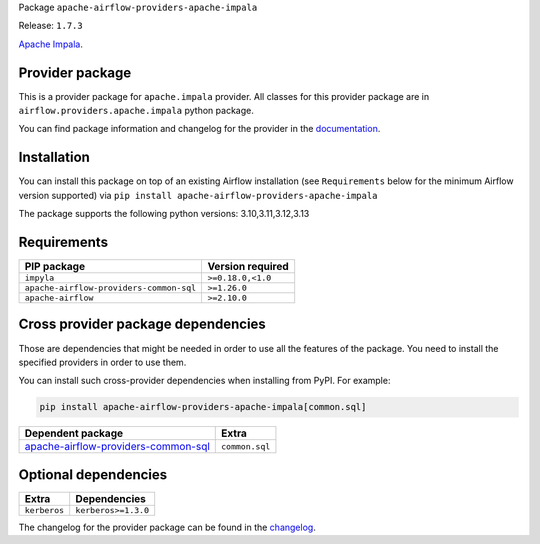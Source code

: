 
.. Licensed to the Apache Software Foundation (ASF) under one
   or more contributor license agreements.  See the NOTICE file
   distributed with this work for additional information
   regarding copyright ownership.  The ASF licenses this file
   to you under the Apache License, Version 2.0 (the
   "License"); you may not use this file except in compliance
   with the License.  You may obtain a copy of the License at

..   http://www.apache.org/licenses/LICENSE-2.0

.. Unless required by applicable law or agreed to in writing,
   software distributed under the License is distributed on an
   "AS IS" BASIS, WITHOUT WARRANTIES OR CONDITIONS OF ANY
   KIND, either express or implied.  See the License for the
   specific language governing permissions and limitations
   under the License.

.. NOTE! THIS FILE IS AUTOMATICALLY GENERATED AND WILL BE OVERWRITTEN!

.. IF YOU WANT TO MODIFY TEMPLATE FOR THIS FILE, YOU SHOULD MODIFY THE TEMPLATE
   ``PROVIDER_README_TEMPLATE.rst.jinja2`` IN the ``dev/breeze/src/airflow_breeze/templates`` DIRECTORY

Package ``apache-airflow-providers-apache-impala``

Release: ``1.7.3``


`Apache Impala <https://impala.apache.org/>`__.


Provider package
----------------

This is a provider package for ``apache.impala`` provider. All classes for this provider package
are in ``airflow.providers.apache.impala`` python package.

You can find package information and changelog for the provider
in the `documentation <https://airflow.apache.org/docs/apache-airflow-providers-apache-impala/1.7.3/>`_.

Installation
------------

You can install this package on top of an existing Airflow installation (see ``Requirements`` below
for the minimum Airflow version supported) via
``pip install apache-airflow-providers-apache-impala``

The package supports the following python versions: 3.10,3.11,3.12,3.13

Requirements
------------

=======================================  ==================
PIP package                              Version required
=======================================  ==================
``impyla``                               ``>=0.18.0,<1.0``
``apache-airflow-providers-common-sql``  ``>=1.26.0``
``apache-airflow``                       ``>=2.10.0``
=======================================  ==================

Cross provider package dependencies
-----------------------------------

Those are dependencies that might be needed in order to use all the features of the package.
You need to install the specified providers in order to use them.

You can install such cross-provider dependencies when installing from PyPI. For example:

.. code-block:: bash

    pip install apache-airflow-providers-apache-impala[common.sql]


============================================================================================================  ==============
Dependent package                                                                                             Extra
============================================================================================================  ==============
`apache-airflow-providers-common-sql <https://airflow.apache.org/docs/apache-airflow-providers-common-sql>`_  ``common.sql``
============================================================================================================  ==============

Optional dependencies
----------------------

============  ===================
Extra         Dependencies
============  ===================
``kerberos``  ``kerberos>=1.3.0``
============  ===================

The changelog for the provider package can be found in the
`changelog <https://airflow.apache.org/docs/apache-airflow-providers-apache-impala/1.7.3/changelog.html>`_.
